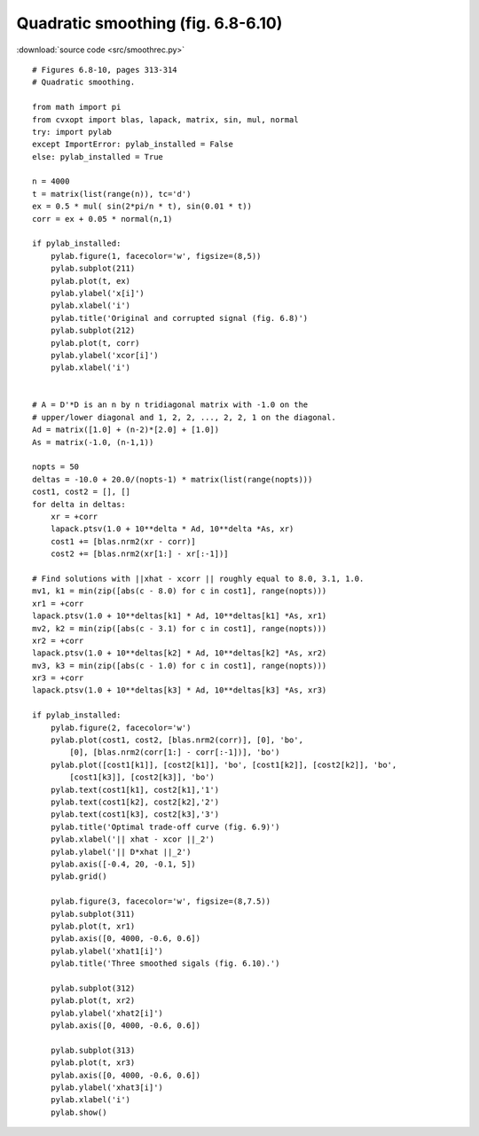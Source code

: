 Quadratic smoothing (fig. 6.8-6.10)
"""""""""""""""""""""""""""""""""""

.. image:: figures/fig-6-8.png

.. image:: figures/fig-6-9.png

.. image:: figures/fig-6-10.png

:download:`source code <src/smoothrec.py>`

:: 

    # Figures 6.8-10, pages 313-314
    # Quadratic smoothing.

    from math import pi
    from cvxopt import blas, lapack, matrix, sin, mul, normal
    try: import pylab
    except ImportError: pylab_installed = False
    else: pylab_installed = True

    n = 4000
    t = matrix(list(range(n)), tc='d')
    ex = 0.5 * mul( sin(2*pi/n * t), sin(0.01 * t))
    corr = ex + 0.05 * normal(n,1)

    if pylab_installed:
        pylab.figure(1, facecolor='w', figsize=(8,5))
        pylab.subplot(211)
        pylab.plot(t, ex)
        pylab.ylabel('x[i]')
        pylab.xlabel('i')
        pylab.title('Original and corrupted signal (fig. 6.8)')
        pylab.subplot(212)
        pylab.plot(t, corr)
        pylab.ylabel('xcor[i]')
        pylab.xlabel('i')


    # A = D'*D is an n by n tridiagonal matrix with -1.0 on the 
    # upper/lower diagonal and 1, 2, 2, ..., 2, 2, 1 on the diagonal.
    Ad = matrix([1.0] + (n-2)*[2.0] + [1.0])
    As = matrix(-1.0, (n-1,1))

    nopts = 50
    deltas = -10.0 + 20.0/(nopts-1) * matrix(list(range(nopts)))
    cost1, cost2 = [], []
    for delta in deltas:
        xr = +corr 
        lapack.ptsv(1.0 + 10**delta * Ad, 10**delta *As, xr)
        cost1 += [blas.nrm2(xr - corr)] 
        cost2 += [blas.nrm2(xr[1:] - xr[:-1])] 

    # Find solutions with ||xhat - xcorr || roughly equal to 8.0, 3.1, 1.0.
    mv1, k1 = min(zip([abs(c - 8.0) for c in cost1], range(nopts)))
    xr1 = +corr 
    lapack.ptsv(1.0 + 10**deltas[k1] * Ad, 10**deltas[k1] *As, xr1)
    mv2, k2 = min(zip([abs(c - 3.1) for c in cost1], range(nopts)))
    xr2 = +corr 
    lapack.ptsv(1.0 + 10**deltas[k2] * Ad, 10**deltas[k2] *As, xr2)
    mv3, k3 = min(zip([abs(c - 1.0) for c in cost1], range(nopts)))
    xr3 = +corr 
    lapack.ptsv(1.0 + 10**deltas[k3] * Ad, 10**deltas[k3] *As, xr3)

    if pylab_installed:
        pylab.figure(2, facecolor='w')
        pylab.plot(cost1, cost2, [blas.nrm2(corr)], [0], 'bo',
            [0], [blas.nrm2(corr[1:] - corr[:-1])], 'bo') 
        pylab.plot([cost1[k1]], [cost2[k1]], 'bo', [cost1[k2]], [cost2[k2]], 'bo',
            [cost1[k3]], [cost2[k3]], 'bo')
        pylab.text(cost1[k1], cost2[k1],'1')
        pylab.text(cost1[k2], cost2[k2],'2')
        pylab.text(cost1[k3], cost2[k3],'3')
        pylab.title('Optimal trade-off curve (fig. 6.9)')
        pylab.xlabel('|| xhat - xcor ||_2')
        pylab.ylabel('|| D*xhat ||_2')
        pylab.axis([-0.4, 20, -0.1, 5])
        pylab.grid()
        
        pylab.figure(3, facecolor='w', figsize=(8,7.5))
        pylab.subplot(311)
        pylab.plot(t, xr1)
        pylab.axis([0, 4000, -0.6, 0.6])
        pylab.ylabel('xhat1[i]')
        pylab.title('Three smoothed sigals (fig. 6.10).')
        
        pylab.subplot(312)
        pylab.plot(t, xr2)
        pylab.ylabel('xhat2[i]')
        pylab.axis([0, 4000, -0.6, 0.6])
        
        pylab.subplot(313)
        pylab.plot(t, xr3)
        pylab.axis([0, 4000, -0.6, 0.6])
        pylab.ylabel('xhat3[i]')
        pylab.xlabel('i')
        pylab.show()
